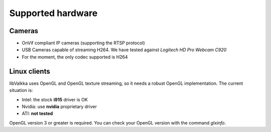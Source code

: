 Supported hardware
==================

Cameras
-------

- OnVif compliant IP cameras (supporting the RTSP protocol)
- USB Cameras capable of streaming H264.  We have tested against *Logitech HD Pro Webcam C920*
- For the moment, the only codec supported is H264


Linux clients
-------------

libValkka uses OpenGL and OpenGL texture streaming, so it needs a robust OpenGL implementation.  The current situation is:

- Intel: the stock **i915** driver is OK
- Nvidia: use **nvidia** proprietary driver
- ATI: **not tested**

OpenGL version 3 or greater is required.  You can check your OpenGL version with the command *glxinfo*.

